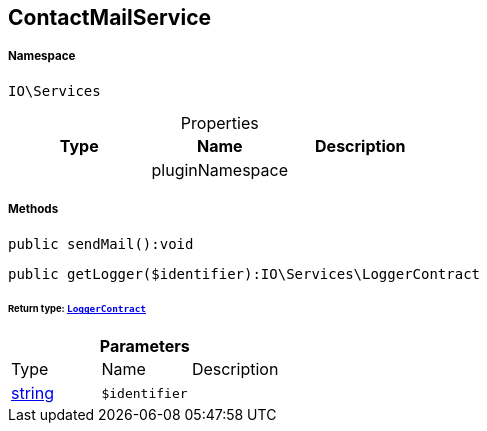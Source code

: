 :table-caption!:
:example-caption!:
:source-highlighter: prettify
:sectids!:
[[io__contactmailservice]]
== ContactMailService





===== Namespace

`IO\Services`





.Properties
|===
|Type |Name |Description

|
    |pluginNamespace
    |
|===


===== Methods

[source%nowrap, php]
----

public sendMail():void

----

    







[source%nowrap, php]
----

public getLogger($identifier):IO\Services\LoggerContract

----

    


====== *Return type:*        xref:Miscellaneous.adoc#miscellaneous_services_loggercontract[`LoggerContract`]




.*Parameters*
|===
|Type |Name |Description
|link:http://php.net/string[string^]
a|`$identifier`
|
|===


